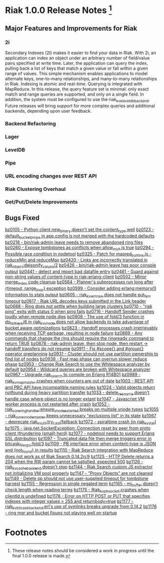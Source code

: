 
* Riak 1.0.0 Release Notes [fn:1]

** Major Features and Improvements for Riak
*** 2i
Secondary Indexes (2I) makes it easier to find your data in
Riak. With 2i, an application can index an object under an arbitrary
number of field/value pairs specified at write time. Later, the
application can query the index, pulling back a list of keys that
match a given value or fall within a given range of values. This
simple mechanism enables applications to model alternate keys,
one-to-many relationships, and many-to-many relationships in
Riak. Indexing is atomic and real-time. Querying is integrated with
MapReduce. In this release, the query feature set is minimal: only
exact match and range queries are supported, and only on a single
field. In addition, the system must be configured to use the
riak_kv_eleveldb_backend. Future releases will bring support for more
complex queries and additional backends, depending upon user feedback.

*** Backend Refactoring

*** Lager
*** LevelDB
*** Pipe
*** URL encoding changes over REST API
*** Riak Clustering Overhaul
*** Get/Put/Delete Improvements
** Bugs Fixed
[[https://issues.basho.com/show_bug.cgi?idi=0105][bz0105 - Python client new_binary doesn't set the content_type well]]
[[https://issues.basho.com/show_bug.cgi?id=0123][bz0123 - default_bucket_props in app.config is not merged with the hardcoded defaults]]
[[https://issues.basho.com/show_bug.cgi?id=0218][bz0218 - bin/riak-admin leave needs to remove abandoned ring files]]
[[https://issues.basho.com/show_bug.cgi?id=0260][bz0260 - Expose tombstones as conflicts when allow_mult is true]]
[[https://issues.basho.com/show_bug.cgi?id=0294][bz0294 - Possible race condition in nodetool]]
[[https://issues.basho.com/show_bug.cgi?id=0325][bz0325 - Patch for mapred_builtins.js - reduceMin and reduceMax]]
[[https://issues.basho.com/show_bug.cgi?id=0420][bz0420 - Links are incorrectly translated in riak_object:dejsonify_values/2]]
[[https://issues.basho.com/show_bug.cgi?id=0426][bz0426 - bin/riak-admin leave has poor console output]]
[[https://issues.basho.com/show_bug.cgi?id=0441][bz0441 - detect and report bad datafile entry]]
[[https://issues.basho.com/show_bug.cgi?id=0461][bz0461 - Guard against non-string values of content-type in riak-erlang-client]]
[[https://issues.basho.com/show_bug.cgi?id=0502][bz0502 - Minor merge_index code cleanup]]
[[https://issues.basho.com/show_bug.cgi?id=0564][bz0564 - Planner's subprocesses run long after {timeout, range_loop} exception]]
[[https://issues.basho.com/show_bug.cgi?id=0599][bz0599 - Consider adding erlang:memory/0 information to stats output]]
[[https://issues.basho.com/show_bug.cgi?id=0605][bz0605 - riak_kv_wm_raw does not handle put_fsm timeout]]
[[https://issues.basho.com/show_bug.cgi?id=0617][bz0617 - Riak URL decodes keys submitted in the Link header]]
[[https://issues.basho.com/show_bug.cgi?id=0688][bz0688 - Ring does not settle when building large clusters ]]
[[https://issues.basho.com/show_bug.cgi?id=0710][bz0710 - "riak ping" exits with status 0 when ping fails]]
[[https://issues.basho.com/show_bug.cgi?id=0716][bz0716 - Handoff Sender crashes loudly when remote node dies]]
[[https://issues.basho.com/show_bug.cgi?id=0808][bz0808 - The use of fold/3 function in do_list_keys/6 in riak_kv_vnode does not allow backends to take advantage of bucket aware optimizations]]
[[https://issues.basho.com/show_bug.cgi?id=0823][bz0823 - Handoff processes crash irretrievably when receiving TCP garbage, resulting in node failure]]
[[https://issues.basho.com/show_bug.cgi?id=0869][bz0869 - Any commands that change the ring should require the ringready command to return TRUE]]
[[https://issues.basho.com/show_bug.cgi?id=0878][bz0878 - riak-admin leave, then stop node, then restart -> handoff transfers do not resume]]
[[https://issues.basho.com/show_bug.cgi?id=0911][bz0911 - Fix #scope{} and #group{} operator preplanning]]
[[https://issues.basho.com/show_bug.cgi?id=0931][bz0931 - Cluster should not use partition ownership to find list of nodes]]
[[https://issues.basho.com/show_bug.cgi?id=0939][bz0939 - Fast map phase can overrun slower reduce phase]]
[[https://issues.basho.com/show_bug.cgi?id=0953][bz0953 - Change Riak Search to use the Whitespace analyzer by default]]
[[https://issues.basho.com/show_bug.cgi?id=0954][bz0954 - Wildcard queries are broken with Whitespace analyzer]]
[[https://issues.basho.com/show_bug.cgi?id=0967][bz0967 - Upgrade riak_search to compile on Erlang R14B01]]
[[https://issues.basho.com/show_bug.cgi?id=0989][bz0989 - riak_kv_map_master crashes when counters are out of date]]
[[https://issues.basho.com/show_bug.cgi?id=1003][bz1003 - REST API and PBC API have incompatible naming rules]]
[[https://issues.basho.com/show_bug.cgi?id=1024][bz1024 - Valid objects return notfound during heavy partition transfer]]
[[https://issues.basho.com/show_bug.cgi?id=1033][bz1033 - delete_resource doesn't handle case where object is no longer extant]]
[[https://issues.basho.com/show_bug.cgi?id=1047][bz1047 - Javascript VM worker process is not restarted after crash]]
[[https://issues.basho.com/show_bug.cgi?id=1052][bz1052 - riak_core_ring_handler:ensure_vnodes_started breaks on multiple vnode types]]
[[https://issues.basho.com/show_bug.cgi?id=1055][bz1055 - riak_core_vnode_master keeps unnecessary "exclusions list" in its state]]
[[https://issues.basho.com/show_bug.cgi?id=1067][bz1067 - deprecate riak_kv_util:try_cast/fallback]]
[[https://issues.basho.com/show_bug.cgi?id=1072][bz1072 - spiraltime crash (in riak_kv_stat)]]
[[https://issues.basho.com/show_bug.cgi?id=1075][bz1075 - java.net.SocketException: Connection reset by peer from proto client (thundering (small) herd)]]
[[https://issues.basho.com/show_bug.cgi?id=1077][bz1077 - nodetool needs to support Erlang SSL distribution]]
[[https://issues.basho.com/show_bug.cgi?id=1097][bz1097 - Truncated data file then merge triggers error in bitcask_fileops:fold/3]]
[[https://issues.basho.com/show_bug.cgi?id=1109][bz1109 - PB interface error when content-type is JSON and {not_found} in results]]
[[https://issues.basho.com/show_bug.cgi?id=1110][bz1110 - Riak Search integration with MapReduce does not work as of Riak Search 0.14.2rc9]]
[[https://issues.basho.com/show_bug.cgi?id=1125][bz1125 - HTTP Delete returns a 204 when the RW param cannot be satisfied, expected 500]]
[[https://issues.basho.com/show_bug.cgi?id=1126][bz1126 - riak_kv_cache_backend doesn't stop]]
[[https://issues.basho.com/show_bug.cgi?id=1144][bz1144 - Riak Search custom JS extractor not initializing VM pool properly]]
[[https://issues.basho.com/show_bug.cgi?id=1147][bz1147 - "Proxy Objects" are not cleaned]]
[[https://issues.basho.com/show_bug.cgi?id=1149][bz1149 - Delete op should not use user-supplied timeout for tombstone harvest]]
[[https://issues.basho.com/show_bug.cgi?id=1155][bz1155 - Regression in single negated term]]
[[https://issues.basho.com/show_bug.cgi?id=1165][bz1165 - mi_buffer doesn’t check length when reading terms]]
[[https://issues.basho.com/show_bug.cgi?id=1175][bz1175 - Riak_kv_pb_socket crashes when clientId is undefined]]
[[https://issues.basho.com/show_bug.cgi?id=1176][bz1176 - Error on HTTP POST or PUT that specifies indexes with integer values > 255 and returnbody=true]]
[[https://issues.basho.com/show_bug.cgi?id=1177][bz1177 - riak_kv_bitcask_backend.erl's use of symlinks breaks upgrade from 0.14.2]]
[[https://issues.basho.com/show_bug.cgi?id=1178][bz1178 - ring mgr and bucket fixups not playing well on startup]]

* Footnotes
[fn:1] These release notes should be considered a work in progress until the final 1.0.0 release is made.
